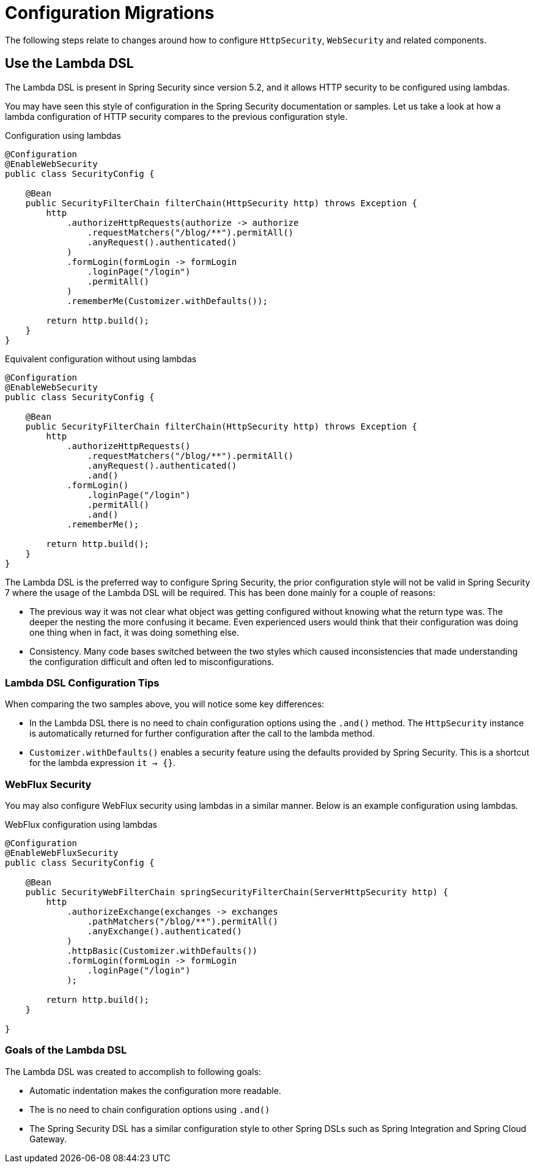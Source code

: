 = Configuration Migrations

The following steps relate to changes around how to configure `HttpSecurity`, `WebSecurity` and related components.

== Use the Lambda DSL

The Lambda DSL is present in Spring Security since version 5.2, and it allows HTTP security to be configured using lambdas.

You may have seen this style of configuration in the Spring Security documentation or samples.
Let us take a look at how a lambda configuration of HTTP security compares to the previous configuration style.

[source,java]
.Configuration using lambdas
----
@Configuration
@EnableWebSecurity
public class SecurityConfig {

    @Bean
    public SecurityFilterChain filterChain(HttpSecurity http) throws Exception {
        http
            .authorizeHttpRequests(authorize -> authorize
                .requestMatchers("/blog/**").permitAll()
                .anyRequest().authenticated()
            )
            .formLogin(formLogin -> formLogin
                .loginPage("/login")
                .permitAll()
            )
            .rememberMe(Customizer.withDefaults());

        return http.build();
    }
}
----

[source,java]
.Equivalent configuration without using lambdas
----
@Configuration
@EnableWebSecurity
public class SecurityConfig {

    @Bean
    public SecurityFilterChain filterChain(HttpSecurity http) throws Exception {
        http
            .authorizeHttpRequests()
                .requestMatchers("/blog/**").permitAll()
                .anyRequest().authenticated()
                .and()
            .formLogin()
                .loginPage("/login")
                .permitAll()
                .and()
            .rememberMe();

        return http.build();
    }
}
----

The Lambda DSL is the preferred way to configure Spring Security, the prior configuration style will not be valid in Spring Security 7 where the usage of the Lambda DSL will be required.
This has been done mainly for a couple of reasons:

- The previous way it was not clear what object was getting configured without knowing what the return type was.
The deeper the nesting the more confusing it became.
Even experienced users would think that their configuration was doing one thing when in fact, it was doing something else.

- Consistency.
Many code bases switched between the two styles which caused inconsistencies that made understanding the configuration difficult and often led to misconfigurations.

=== Lambda DSL Configuration Tips

When comparing the two samples above, you will notice some key differences:

- In the Lambda DSL there is no need to chain configuration options using the `.and()` method.
The `HttpSecurity` instance is automatically returned for further configuration after the call to the lambda method.

- `Customizer.withDefaults()` enables a security feature using the defaults provided by Spring Security.
This is a shortcut for the lambda expression `it -> {}`.

=== WebFlux Security

You may also configure WebFlux security using lambdas in a similar manner.
Below is an example configuration using lambdas.

[source,java]
.WebFlux configuration using lambdas
----
@Configuration
@EnableWebFluxSecurity
public class SecurityConfig {

    @Bean
    public SecurityWebFilterChain springSecurityFilterChain(ServerHttpSecurity http) {
        http
            .authorizeExchange(exchanges -> exchanges
                .pathMatchers("/blog/**").permitAll()
                .anyExchange().authenticated()
            )
            .httpBasic(Customizer.withDefaults())
            .formLogin(formLogin -> formLogin
                .loginPage("/login")
            );

        return http.build();
    }

}
----

=== Goals of the Lambda DSL

The Lambda DSL was created to accomplish to following goals:

- Automatic indentation makes the configuration more readable.
- The is no need to chain configuration options using `.and()`
- The Spring Security DSL has a similar configuration style to other Spring DSLs such as Spring Integration and Spring Cloud Gateway.
